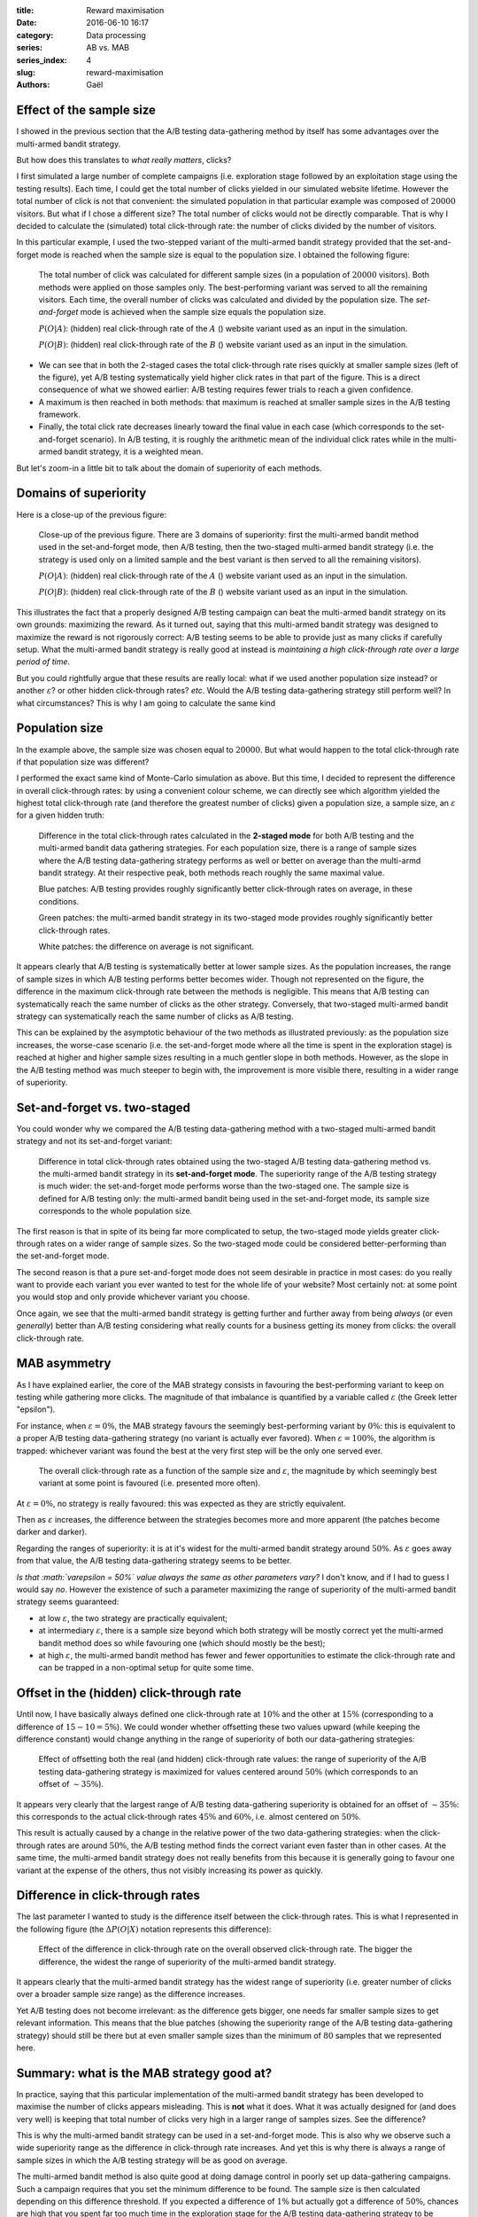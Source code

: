 :title: Reward maximisation
:date: 2016-06-10 16:17
:category: Data processing
:series: AB vs. MAB
:series_index: 4
:slug: reward-maximisation
:authors: Gaël


Effect of the sample size
=========================

I showed in the previous section that the A/B testing data-gathering
method by itself has some advantages over the multi-armed bandit strategy.

But how does this translates to *what really matters*, clicks?

I first simulated a large number of complete campaigns (i.e. exploration
stage followed by an exploitation stage using the testing results).
Each time, I could get the total number of clicks yielded in our simulated
website lifetime. However the total number of click is not that convenient:
the simulated population in that particular example was composed of 
:math:`20000` visitors. But what if I chose a different size? The total number
of clicks would not be directly comparable. That is why I decided to calculate
the (simulated) total click-through rate: the number of clicks divided by the
number of visitors.

In this particular example, I used the two-stepped variant of
the multi-armed bandit strategy provided that the set-and-forget mode is 
reached when the sample size is equal to the population size. I obtained the
following figure:

.. figure:: {filename}/images/clicks_vs_sample_size.svg?

    The total number of click was calculated for different sample sizes
    (in a population of :math:`20000` visitors). Both methods were applied on
    those samples only. The best-performing variant was served to all the
    remaining visitors. Each time, the overall number of clicks was calculated
    and divided by the population size. The *set-and-forget* mode is achieved
    when the sample size equals the population size.

    :math:`P(O|A)`: (hidden) real click-through rate of the :math:`A` 
    (|orangeBtn|) website variant used as an input in the simulation.

    :math:`P(O|B)`: (hidden) real click-through rate of the :math:`B` 
    (|greenBtn|) website variant used as an input in the simulation.


-  We can see that in both the 2-staged cases the total click-through rate rises 
   quickly at smaller
   sample sizes (left of the figure), yet A/B testing systematically
   yield higher click rates in that part of the figure. This is a direct
   consequence of what we showed earlier: A/B testing requires fewer trials to
   reach a given confidence.
-  A maximum is then reached in both methods: that maximum is reached
   at smaller sample sizes in the A/B testing framework.
-  Finally, the total click rate decreases linearly toward the final
   value in each case (which corresponds to the set-and-forget
   scenario). In A/B testing, it is roughly the arithmetic mean of the
   individual click rates while in the multi-armed bandit strategy, it
   is a weighted mean.

But let's zoom-in a little bit to talk about the domain of superiority of each
methods.

Domains of superiority
======================

Here is a close-up of the previous figure:

.. figure:: {filename}/images/closer_clicks_vs_sample_size.svg?

    Close-up of the previous figure. There are 3 domains of superiority:
    first the multi-armed bandit method used in the set-and-forget mode,
    then A/B testing, then the two-staged multi-armed bandit strategy
    (i.e. the strategy is used only on a limited sample and the best variant
    is then served to all the remaining visitors).

    :math:`P(O|A)`: (hidden) real click-through rate of the :math:`A` 
    (|orangeBtn|) website variant used as an input in the simulation.

    :math:`P(O|B)`: (hidden) real click-through rate of the :math:`B` 
    (|greenBtn|) website variant used as an input in the simulation.

This illustrates the fact that a properly designed A/B testing campaign can
beat the multi-armed bandit strategy on its own grounds: maximizing the reward.
As it turned out, saying that this multi-armed bandit strategy was designed to
maximize the reward is not rigorously correct: A/B testing seems to be able to 
provide just as many clicks if carefully setup. What the multi-armed bandit 
strategy is really good at instead is *maintaining a high click-through rate over
a large period of time*.

But you could rightfully argue that these results are really local: what if we
used another population size instead? or another :math:`\varepsilon`?
or other hidden click-through rates? *etc*. Would the A/B testing
data-gathering strategy still perform well? In what circumstances? This is why
I am going to calculate the same kind 

Population size
===============

In the example above, the sample size was chosen equal to :math:`20000`.
But what would happen to the total click-through rate if that population
size was different?

I performed the exact same kind of Monte-Carlo simulation as above. 
But this time,
I decided to represent the difference in overall click-through rates: by using
a convenient colour scheme, we can directly see which algorithm yielded the
highest total click-through rate (and therefore the greatest number of clicks)
given a population size, a sample size, an :math:`\varepsilon` for a given
hidden truth:

.. figure:: {filename}/images/diff_vs_sample_size_vs_tot.svg?

    Difference in the total click-through rates calculated in the **2-staged mode**
    for both A/B testing and the multi-armed bandit data gathering strategies.
    For each population size, there is a range of sample sizes where the A/B
    testing data-gathering strategy performs as well or better on average 
    than the multi-armd bandit strategy. At their respective peak, both methods
    reach roughly the same maximal value.

    Blue patches: A/B testing provides roughly significantly better
    click-through rates on average, in these conditions.
    
    Green patches: the multi-armed bandit strategy in its two-staged mode
    provides roughly significantly better click-through rates.

    White patches: the difference on average is not significant.

It appears clearly that A/B testing is systematically better at lower
sample sizes. As the population increases, the range of sample sizes in
which A/B testing performs better becomes wider. Though not represented
on the figure, the difference in the maximum click-through rate between
the methods is negligible. This means that A/B testing can
systematically reach the same number of clicks as the other strategy.
Conversely, that two-staged multi-armed bandit strategy can systematically
reach the same number of clicks as A/B testing.

This can be explained by the asymptotic behaviour of the two methods as
illustrated previously: as the population size increases, the worse-case
scenario (i.e. the set-and-forget mode where all the time is spent in
the exploration stage) is reached at higher and higher sample sizes resulting
in a much gentler slope in both methods. However, as the slope in the
A/B testing method was much steeper to begin with, the improvement is
more visible there, resulting in a wider range of superiority.

Set-and-forget vs. two-staged
=============================

You could wonder why we compared the A/B testing data-gathering method
with a two-staged multi-armed bandit strategy and not its set-and-forget
variant:

.. figure:: {filename}/images/diff_vs_sample_size_vs_tot_forget.svg?

    Difference in total click-through rates obtained using the two-staged
    A/B testing data-gathering method vs. the multi-armed bandit strategy in
    its **set-and-forget mode**.
    The superiority range of the A/B testing strategy is much wider: the
    set-and-forget mode performs worse than the two-staged one.
    The sample size is defined for A/B testing only: the multi-armed bandit
    being used in the set-and-forget mode, its sample size corresponds to the
    whole population size.

The first reason is that in spite of its being far more complicated to setup,
the two-staged mode yields greater click-through rates on a wider range of
sample sizes. So the two-staged mode could be considered better-performing
than the set-and-forget mode.

The second reason is that a pure set-and-forget mode does not seem desirable in
practice in most cases: do you really want to provide each variant you ever
wanted to test for the whole life of your website? Most certainly not: at some
point you would stop and only provide whichever variant you choose.

Once again, we see that the multi-armed bandit strategy is getting further and
further away from being *always* (or even *generally*) better than A/B testing
considering what really counts for a business getting its money from clicks:
the overall click-through rate.


MAB asymmetry
=============

As I have explained earlier, the core of the MAB strategy consists in
favouring the best-performing variant to keep on testing while gathering more
clicks. The magnitude of that imbalance is
quantified by a variable called :math:`\varepsilon` (the Greek letter
"epsilon"). 

For instance, when :math:`\varepsilon = 0\%`, the MAB strategy favours the
seemingly best-performing variant by :math:`0\%`: this is equivalent to
a proper A/B testing data-gathering strategy (no variant is actually ever 
favored). When :math:`\varepsilon = 100\%`, the algorithm is trapped:
whichever variant was found the best at the very first step will be the only 
one served ever.

.. figure:: {filename}/images/epsilon_vs_sample_size_vs_tot.svg?

    The overall click-through rate as a function of the sample size
    and :math:`\varepsilon`, the magnitude by which seemingly best variant
    at some point is favoured (i.e. presented more often).

At :math:`\varepsilon = 0\%`, no strategy is really favoured: this was
expected as they are strictly equivalent.

Then as :math:`\varepsilon` increases, the difference between the strategies
becomes more and more apparent (the patches become darker and darker).

Regarding the ranges of superiority: it is at it's widest for the
multi-armed bandit strategy around :math:`50\%`. As :math:`\varepsilon`
goes away from that value, the A/B testing data-gathering strategy seems
to be better. 

*Is that :math:`\varepsilon = 50\%` value always the same as other parameters
vary?* I don't know, and if I had to guess I would say *no*. 
However the existence of such a parameter maximizing the
range of superiority of the multi-armed bandit strategy seems guaranteed:

*   at low :math:`\varepsilon`, the two strategy are practically equivalent; 
*   at intermediary :math:`\varepsilon`, there is a sample size beyond which 
    both strategy will be mostly correct yet the multi-armed bandit method 
    does so while favouring one (which should mostly be the best);
*   at high :math:`\varepsilon`, the multi-armed bandit method has fewer
    and fewer opportunities to estimate the click-through rate and
    can be trapped in a non-optimal setup for quite some time.



Offset in the (hidden) click-through rate
=========================================

Until now, I have basically always defined one click-through rate at
:math:`10\%` and the other at :math:`15\%` (corresponding to a
difference of :math:`15 - 10 = 5\%`).
We could wonder whether offsetting these two values upward 
(while keeping the difference constant) would change
anything in the range of superiority of both our data-gathering strategies:

.. figure:: {filename}/images/POXorig_vs_sample_size_vs_tot.svg?

    Effect of offsetting both the real (and hidden) click-through rate
    values: the range of superiority of the A/B testing data-gathering strategy
    is maximized for values centered around :math:`50\%` (which corresponds to
    an offset of :math:`\sim 35\%`).

It appears very clearly that the largest range of A/B testing data-gathering
superiority is obtained for an offset of :math:`\sim 35\%`: this
corresponds to the actual click-through rates :math:`45\%` and
:math:`60\%`, i.e. almost centered on :math:`50\%`.

This result is actually caused by a change in the relative power of the
two data-gathering strategies: when the click-through rates are around
:math:`50\%`, the A/B testing method finds the correct variant even
faster than in other cases. At the same time, the multi-armed bandit strategy
does not really benefits from this because it is generally going to
favour one variant at the expense of the others, thus not visibly increasing
its power as quickly.

Difference in click-through rates
=================================

The last parameter I wanted to study is the difference itself between
the click-through rates. This is what I represented in the following
figure (the :math:`{\Delta}P(O|X)` notation represents this difference):

.. figure:: {filename}/images/POXdiff_vs_sample_size_vs_tot.svg?

    Effect of the difference in click-through rate on the overall observed
    click-through rate. The bigger the difference, the widest the range of
    superiority of the multi-armed bandit strategy.

It appears clearly that the multi-armed bandit strategy has the widest range of
superiority (i.e. greater number of clicks over a broader sample size range)
as the difference increases.

Yet A/B testing does not become irrelevant: as the difference gets bigger, one
needs far smaller sample sizes to get relevant information. This means that the
blue patches (showing the superiority range of the A/B testing data-gathering 
strategy) should still be there but at even smaller sample sizes than the
minimum of :math:`80` samples that we represented here.


Summary: what is the MAB strategy good at?
==========================================

In practice, saying that this particular implementation of the
multi-armed bandit strategy has been developed to maximise the number of
clicks appears misleading. This is **not** what it does. What it was
actually designed for (and does very well) is keeping that total number
of clicks very high in a larger range of samples sizes. See the difference?

This is why the multi-armed bandit strategy can be used in a set-and-forget
mode. This is also why we observe such a wide superiority range as the
difference in click-through rate increases. And yet this is why there is always
a range of sample sizes in which the A/B testing strategy will be as good on 
average.

The multi-armed bandit method is also quite good at doing damage control
in poorly set up data-gathering campaigns. Such a campaign requires that you
set the minimum difference to be found. The sample size is then calculated
depending on this difference threshold. If you expected a difference of
:math:`1\%` but actually got a difference of :math:`50\%`, chances are high
that you spent far too much time in the exploration stage for the A/B testing
data-gathering strategy to be competitive. In the same setup, the multi-armed
bandit strategy would quickly favour the best variant and avoid such a loss.

*Does that make the multi-armed bandit method the way to go for web
optimisation?* Not necessarily: the next (and last) post of the series
is dedicated to giving elements to answer that question.


.. |greenBtn| image:: {filename}/images/green_btn.svg 
    :align: middle
.. |orangeBtn| image:: {filename}/images/orange_btn.svg
    :align: middle

